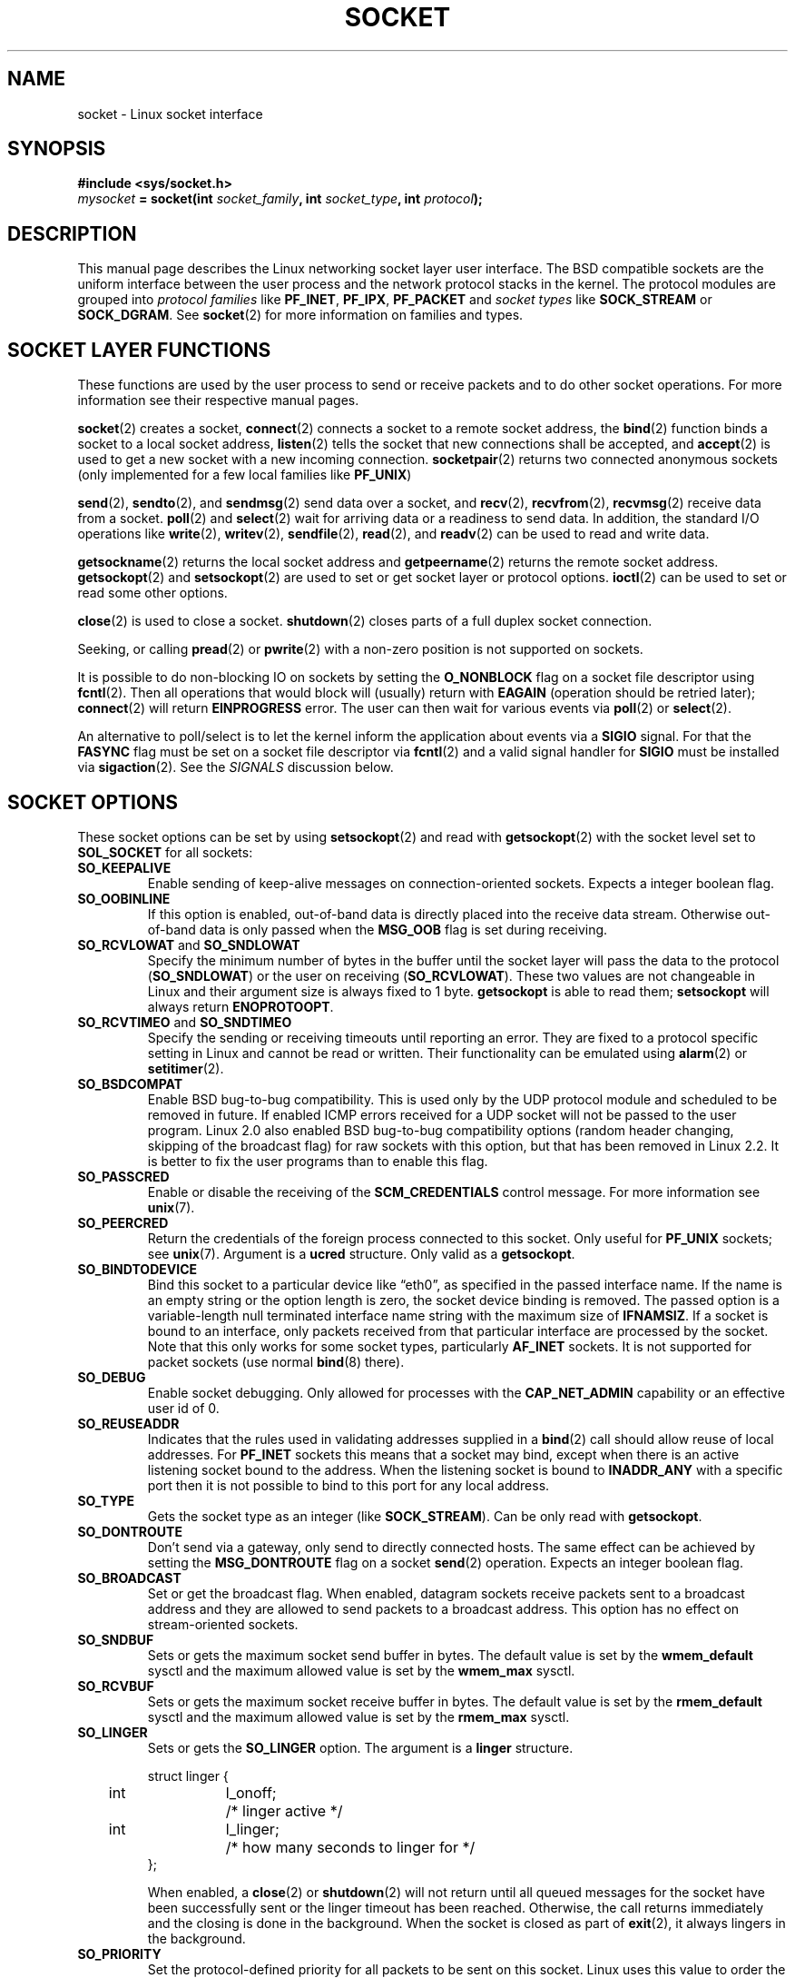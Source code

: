 '\" t
.\" Don't change the first line, it tells man that we need tbl.
.\" This man page is Copyright (C) 1999 Andi Kleen <ak@muc.de>.
.\" and copyright (c) 1999 Matthew Wilcox. 
.\" Permission is granted to distribute possibly modified copies
.\" of this page provided the header is included verbatim,
.\" and in case of nontrivial modification author and date
.\" of the modification is added to the header.
.\" $Id: socket.7,v 1.12 2000/09/15 13:15:26 ak Exp $
.TH SOCKET  7 1999-05-07 "Linux Man Page" "Linux Programmer's Manual" 
.SH NAME
socket - Linux socket interface
.SH SYNOPSIS
.B #include <sys/socket.h>
.br
.IB mysocket " = socket(int " socket_family ", int " socket_type ", int " protocol );

.SH DESCRIPTION
This manual page describes the Linux networking socket layer user 
interface. The BSD compatible sockets
are the uniform interface
between the user process and the network protocol stacks in the kernel.
The protocol modules are grouped into 
.I protocol families
like
.BR PF_INET ", " PF_IPX ", " PF_PACKET
and
.I socket types
like
.B SOCK_STREAM
or
.BR SOCK_DGRAM .
See 
.BR socket (2)
for more information on families and types.

.SH "SOCKET LAYER FUNCTIONS"
These functions are used by the user process to send or receive packets and 
to do other socket operations. For more information see their respective
manual pages.

.BR socket (2)
creates a socket,
.BR connect (2)
connects a socket to a remote socket address,
the 
.BR bind (2)
function binds a socket to a local socket address,
.BR listen (2)
tells the socket that new connections shall be accepted, and
.BR accept (2)
is used to get a new socket with a new incoming connection.
.BR socketpair (2)
returns two connected anonymous sockets (only implemented for a few
local families like
.BR PF_UNIX )
.PP
.BR send (2),
.BR sendto (2),
and
.BR sendmsg (2)
send data over a socket, and
.BR recv (2),
.BR recvfrom (2),
.BR recvmsg (2)
receive data from a socket.
.BR poll (2)
and
.BR select (2)
wait for arriving data or a readiness to send data.
In addition, the standard I/O operations like 
.BR write (2),
.BR writev (2),
.BR sendfile (2),
.BR read (2),
and  
.BR readv (2) 
can be used to read and write data.
.PP
.BR getsockname (2)
returns the local socket address and
.BR getpeername (2)
returns the remote socket address.
.BR getsockopt (2)
and
.BR setsockopt (2)
are used to set or get socket layer or protocol options. 
.BR ioctl (2)
can be used to set or read some other options.
.PP
.BR close (2)
is used to close a socket.
.BR shutdown (2)
closes parts of a full duplex socket connection. 
.PP
Seeking, or calling 
.BR pread (2) 
or 
.BR pwrite (2)
with a non-zero position is not supported on sockets.
.PP
It is possible to do non-blocking IO on sockets by setting the 
.B O_NONBLOCK
flag on a socket file descriptor using
.BR fcntl (2).
Then all operations that would block will (usually)
return with
.B EAGAIN 
(operation should be retried later);
.BR connect (2) 
will return 
.B EINPROGRESS
error. 
The user can then wait for various events via
.BR poll (2)
or
.BR select (2). 
.PP
.TS
tab(:) allbox;
c s s
l l l.
I/O events
Event:Poll flag:Occurrence
Read:POLLIN:T{
New data arrived. 
T}
Read:POLLIN:T{
A connection setup has been completed
(for connection-oriented sockets)
T}
Read:POLLHUP:T{
A disconnection request has been initiated by the other end. 
T}
Read:POLLHUP:T{
A connection is broken (only for connection-oriented protocols). 
When the socket is written
.B SIGPIPE 
is also sent.
T}
Write:POLLOUT:T{
Socket has enough send buffer space for writing new data.
T}
Read/Write:T{
POLLIN|
.br
POLLOUT
T}:T{
An outgoing
.BR connect (2)
finished.
T}
Read/Write:POLLERR:An asynchronous error occurred.
Read/Write:POLLHUP:The other end has shut down one direction.
Exception:POLLPRI:T{
Urgent data arrived.  
.B SIGURG
is sent then.
T}
.\" XXX not true currently
.\" It is no I/O event when the connection
.\" is broken from the local end using 
.\" .BR shutdown (2)
.\" or 
.\" .BR close (2)
.\" .
.TE

.PP
An alternative to poll/select  
is to let the kernel inform the application about events
via a
.B SIGIO
signal. For that the
.B FASYNC
flag must be set on a socket file descriptor 
via
.BR fcntl (2)
and a valid signal handler for 
.B SIGIO
must be installed via 
.BR sigaction (2). 
See the
.I SIGNALS
discussion below.
.SH "SOCKET OPTIONS"
These socket options can be set by using
.BR setsockopt (2)
and read with 
.BR getsockopt (2)
with the socket level set to 
.B SOL_SOCKET 
for all sockets:
.TP
.B SO_KEEPALIVE
Enable sending of keep-alive messages on connection-oriented sockets. Expects
a integer boolean flag. 
.TP
.B SO_OOBINLINE
If this option is enabled, out-of-band data is directly placed into the receive
data stream. Otherwise out-of-band data is only passed when the 
.B MSG_OOB 
flag is set during receiving. 
.\" don't document it because it can do too much harm.
.\".B SO_NO_CHECK
.TP
.BR SO_RCVLOWAT " and " SO_SNDLOWAT
Specify the minimum number of bytes in the buffer until the socket layer
will pass the data to the protocol 
.RB ( SO_SNDLOWAT ) 
or the user on receiving 
.RB ( SO_RCVLOWAT ).
These two values are not changeable in Linux and their argument size
is always fixed
to 1 byte. 
.B getsockopt 
is able to read them; 
.B setsockopt 
will always return
.BR ENOPROTOOPT .  
.TP
.BR SO_RCVTIMEO " and " SO_SNDTIMEO
Specify the sending or receiving timeouts until reporting an error.
They are fixed to a protocol specific setting in Linux and cannot be read
or written. Their functionality can be emulated using 
.BR alarm (2)
or
.BR setitimer (2).
.TP
.B SO_BSDCOMPAT
Enable BSD bug-to-bug compatibility. This is used only by the UDP
protocol module and scheduled to be removed in future.  
If enabled ICMP errors received for a UDP socket will not be passed
to the user program. Linux 2.0 also enabled BSD bug-to-bug compatibility 
options (random header changing, skipping of the broadcast flag) for raw
sockets with this option, but that has been removed in Linux 2.2. It is
better to fix the user programs than to enable this flag.
.TP
.B SO_PASSCRED
Enable or disable the receiving of the
.B SCM_CREDENTIALS
control message. For more information see 
.BR unix (7). 
.TP
.B SO_PEERCRED
Return the credentials of the foreign process connected to this socket. 
Only useful for 
.B PF_UNIX 
sockets; see 
.BR unix (7). 
Argument is a
.B ucred 
structure. Only valid as a 
.BR getsockopt .
.TP
.B SO_BINDTODEVICE
Bind this socket to a particular device like \(lqeth0\(rq,
as specified in the passed interface name. If the
name is an empty string or the option length is zero, the socket device
binding is removed. The passed option is a variable-length null terminated
interface name string with the maximum size of 
.BR IFNAMSIZ .
If a socket is bound to an interface,
only packets received from that particular interface are processed by the 
socket. Note that this only works for some socket types, particularly
.B AF_INET
sockets. It is not supported for packet sockets (use normal 
.BR bind (8)
there).
.TP
.B SO_DEBUG 
Enable socket debugging. Only allowed for processes with the
.B CAP_NET_ADMIN
capability or an effective user id of 0.
.TP
.B SO_REUSEADDR
Indicates that the rules used in validating addresses supplied in a 
.BR bind (2) 
call should allow reuse of local addresses. For
.B PF_INET
sockets this
means that a socket may bind, except when there
is an active listening socket bound to the address. When the listening
socket is bound to
.B INADDR_ANY
with a specific port then it is not possible
to bind to this port for any local address.
.TP
.B SO_TYPE
Gets the socket type as an integer (like 
.BR SOCK_STREAM ). 
Can be only read
with 
.BR getsockopt . 
.TP
.B SO_DONTROUTE
Don't send via a gateway, only send to directly connected hosts.
The same effect can be achieved by setting the 
.B MSG_DONTROUTE
flag on a socket 
.BR send (2)
operation. Expects an integer boolean flag. 
.TP
.B SO_BROADCAST
Set or get the broadcast flag. When enabled, datagram sockets
receive packets sent to a broadcast address and they are allowed to send 
packets to a broadcast address.
This option has no effect on stream-oriented sockets.
.TP
.B SO_SNDBUF 
Sets or gets the maximum socket send buffer in bytes.  The default value is set
by the 
.B wmem_default 
sysctl and the maximum allowed value is set by the 
.B wmem_max
sysctl.   
.TP
.B SO_RCVBUF
Sets or gets the maximum socket receive buffer in bytes. The default value is
set by the 
.B rmem_default 
sysctl and the maximum allowed value is set by the 
.B rmem_max
sysctl.   
.TP
.B SO_LINGER
Sets or gets the 
.B SO_LINGER 
option. The argument is a 
.B linger 
structure.
.PP
.RS
.nf
.ta 4n 10n 22n
struct linger {
	int	l_onoff;	/* linger active */
	int	l_linger;	/* how many seconds to linger for */
};
.ta
.fi
.RE
.IP
When enabled, a 
.BR close (2)
or
.BR shutdown (2)
will not return until all queued messages for the socket have been
successfully sent or the linger timeout has been reached. Otherwise,
the call returns immediately and the closing is done in the background.
When the socket is closed as part of
.BR exit (2),
it always lingers in the background.
.TP
.B SO_PRIORITY
Set the protocol-defined priority for all packets to be sent on this socket.
Linux uses this value to order the networking queues: packets with a higher
priority may be processed first depending on the selected device queueing 
discipline. For
.BR ip (7),
this also sets the IP type-of-service (TOS) field for outgoing packets.  
.TP
.B SO_ERROR
Get and clear the pending socket error. Only valid as a 
.BR getsockopt .
Expects an integer. 
.SH SIGNALS
When writing onto a connection-oriented socket that has been shut down
(by the local or the remote end) 
.B SIGPIPE
is sent to the writing process and 
.B EPIPE
is returned. 
The signal is not sent when the write call
specified the
.B MSG_NOSIGNAL 
flag.
.PP
When requested with the 
.B FIOSETOWN 
fcntl or 
.B SIOCSPGRP 
ioctl,
.B SIGIO 
is sent when an I/O event occurs. It is possible to use
.BR poll (2)
or 
.BR select (2)
in the signal handler to find out which socket the event occurred on.
An alternative (in Linux 2.2) is to set a realtime signal using the
.B F_SETSIG
fcntl; the handler of the real time signal will be called with
the file descriptor in the
.I si_fd
field of its 
.IR siginfo_t .
See 
.BR fcntl (2)
for more information.
.PP
Under some circumstances (e.g. multiple processes accessing a single socket),
the condition that caused the
.B SIGIO
may have already disappeared when the process reacts to the signal.
If this happens, the process should wait again because Linux will resend the
signal later.
.\" .SH ANCILLARY MESSAGES
.SH SYSCTLS
The core socket networking sysctls can be accessed using the 
.B /proc/sys/net/core/* 
files or with the 
.BR sysctl (2) 
interface. 
.TP
.B rmem_default
contains the default setting in bytes of the socket receive buffer.
.TP
.B rmem_max
contains the maximum socket receive buffer size in bytes which a user may
set by using the 
.B SO_RCVBUF
socket option. 
.TP
.B wmem_default
contains the default setting in bytes of the socket send buffer.
.TP
.B wmem_max
contains the maximum socket send buffer size in bytes which a user may
set by using the 
.B SO_SNDBUF
socket option. 
.TP
.BR message_cost " and " message_burst 
configure the token bucket filter used to load limit warning messages
caused by external network events.
.TP
.B netdev_max_backlog 
Maximum number of packets in the global input queue.
.TP
.B optmem_max
Maximum length of ancillary data and user control data like the iovecs 
per socket.  
.\" netdev_fastroute is not documented because it is experimental
.SH IOCTLS
These ioctls can be accessed using 
.BR ioctl (2):

.RS
.nf
.IB error " = ioctl(" ip_socket ", " ioctl_type ", " &value_result ");"
.fi
.RE

.TP
.B SIOCGSTAMP
Return a 
.B struct timeval 
with the receive timestamp of the last packet passed to the user. This is useful
for accurate round trip time measurements. See 
.BR setitimer (2) 
for a description of 
.BR "struct timeval" .
.\"
.TP
.BR SIOCSPGRP
Set the process or process group to send 
.B SIGIO
or 
.B SIGURG
signals 
to when an
asynchronous I/O operation has finished or urgent data is available.
The argument is a pointer to a 
.BR pid_t . 
If the argument is positive, send the signals to that process.  If the
argument is negative, send the signals to the process group with the id
of the absolute value of the argument.
The process may only choose itself or its own process group to receive
signals unless it has the
.B CAP_KILL
capability or an effective UID of 0.
.TP
.B FIOASYNC
Change the
.B O_ASYNC
flag to enable or disable asynchronous IO mode of the socket. Asynchronous IO
mode means that the
.B SIGIO 
signal or the signal set with 
.B F_SETSIG
is raised when a new I/O event occurs.
.IP
Argument is a integer boolean flag. 
.\"
.TP
.BR SIOCGPGRP
Get the current process or process group that receives
.B SIGIO 
or 
.B SIGURG
signals, 
or 0
when none is set.  
.PP
Valid fcntls:
.TP
.BR FIOGETOWN 
The same as the SIOCGPGRP ioctl.
.TP
.BR FIOSETOWN
The same as the SIOCSPGRP ioctl
.SH NOTES
Linux assumes that half of the send/receive buffer is used for internal
kernel structures; thus the sysctls are twice what can be observed
on the wire.
.SH BUGS
The 
.B CONFIG_FILTER 
socket options 
.B SO_ATTACH_FILTER 
and 
.B SO_DETACH_FILTER 
are 
not documented. The suggested interface to use them is via the libpcap
library.
.SH VERSIONS
.B SO_BINDTODEVICE 
was introduced in Linux 2.0.30. 
.B SO_PASSCRED 
is new in Linux 2.2.
The sysctls are new in Linux 2.2. 
.SH AUTHORS
This man page was written by Andi Kleen.
.SH "SEE ALSO"
.BR socket (2),
.BR ip (7),
.BR setsockopt (2),
.BR getsockopt (2),
.BR packet (7),
.BR ddp (7)
